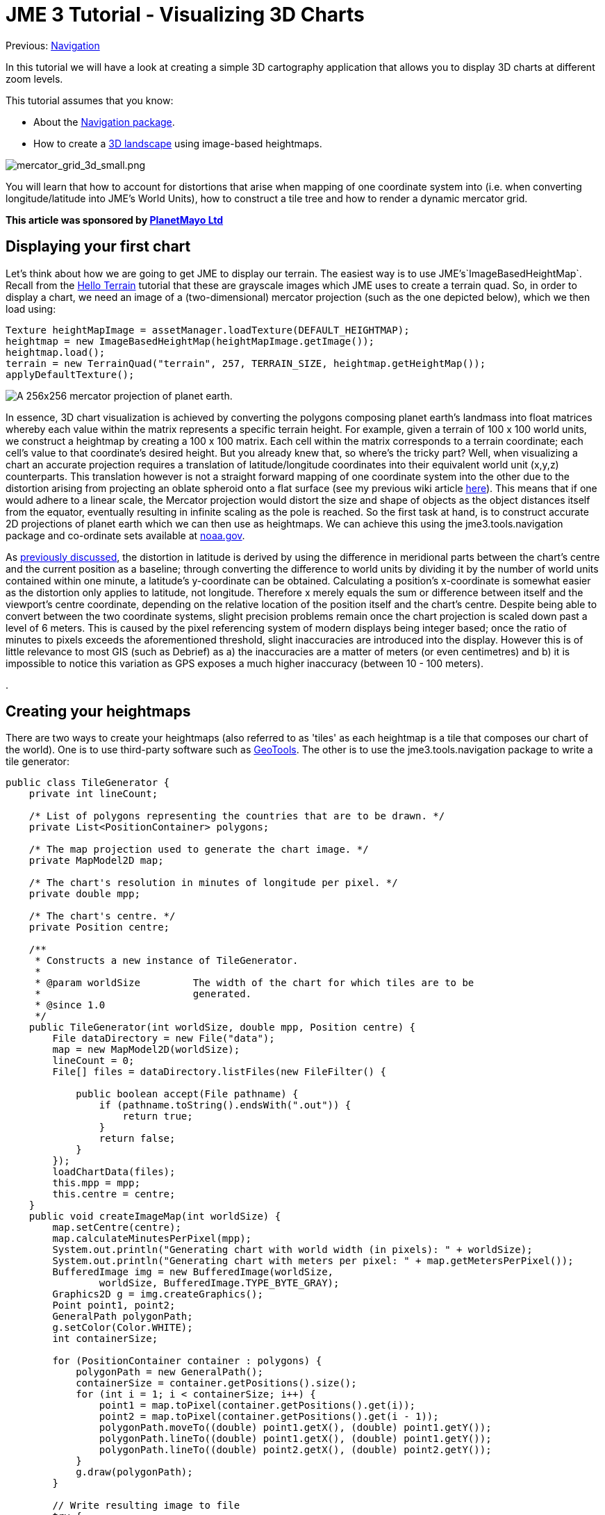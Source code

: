 

= JME 3 Tutorial - Visualizing 3D Charts

Previous: <<jme3/tools/navigation#,Navigation>>


In this tutorial we will have a look at creating a simple 3D cartography application that allows you to display 3D charts at different zoom levels.


This tutorial assumes that you know:


*  About the <<jme3/tools/navigation#,Navigation package>>.
*  How to create a <<jme3/beginner/hello_terrain#,3D landscape>> using image-based heightmaps.

image:jme3/tools/mercator_grid_3d_small.png[mercator_grid_3d_small.png,with="",height=""]


You will learn that how to account for distortions that arise when mapping of one coordinate system into (i.e. when converting longitude/latitude into JME's World Units), how to construct a tile tree and how to render a dynamic mercator grid.


*This article was sponsored by link:http://planetmayo.com/[PlanetMayo Ltd]*



== Displaying your first chart

Let's think about how we are going to get JME to display our terrain. The easiest way is to use JME's`ImageBasedHeightMap`. Recall from the <<jme3/beginner/hello_terrain#,Hello Terrain>> tutorial that these are grayscale images which JME uses to create a terrain quad. So, in order to display a chart, we need an image of a (two-dimensional) mercator projection (such as the one depicted below), which we then load using:


[source,java]
----
Texture heightMapImage = assetManager.loadTexture(DEFAULT_HEIGHTMAP);
heightmap = new ImageBasedHeightMap(heightMapImage.getImage());
heightmap.load();
terrain = new TerrainQuad("terrain", 257, TERRAIN_SIZE, heightmap.getHeightMap());
applyDefaultTexture();
----
image:jme3/tools/globe.png[A 256x256 mercator projection of planet earth.,with="",height=""]


In essence, 3D chart visualization is achieved by converting the polygons composing planet earth's landmass into float matrices whereby each value within the matrix represents a specific terrain height. For example, given a terrain of 100 x 100 world units, we construct a heightmap by creating a 100 x 100 matrix. Each cell within the matrix corresponds to a terrain coordinate; each cell’s value to that coordinate’s desired height. But you already knew that, so where's the tricky part? Well, when visualizing a chart an accurate projection requires a translation of latitude/longitude coordinates into their equivalent world unit (x,y,z) counterparts. This translation however is not a straight forward mapping of one coordinate system into the other due to the distortion arising from projecting an oblate spheroid onto a flat surface (see my previous wiki article <<jme3/tools/navigation#,here>>). This means that if one would adhere to a linear scale, the Mercator projection would distort the size and shape of objects as the object distances itself from the equator, eventually resulting in infinite scaling as the pole is reached. So the first task at hand, is to construct accurate 2D projections of planet earth which we can then use as heightmaps. We can achieve this using the jme3.tools.navigation package and co-ordinate sets available at link:http://www.ngdc.noaa.gov/mgg/coast/[noaa.gov]. 


As <<jme3/tools/navigation#,previously discussed>>, the distortion in latitude is derived by using the difference in meridional parts between the chart’s centre and the current position as a baseline; through converting the difference to world units by dividing it by the number of world units contained within one minute, a latitude’s y-coordinate can be obtained. Calculating a position’s x-coordinate is somewhat easier as the distortion only applies to latitude, not longitude. Therefore x merely equals the sum or difference between itself and the viewport’s centre coordinate, depending on the relative location of the position itself and the chart’s centre. Despite being able to convert between the two coordinate systems, slight precision problems remain once the chart projection is scaled down past a level of 6 meters. This is caused by the pixel referencing system of modern displays being integer based; once the ratio of minutes to pixels exceeds the aforementioned threshold, slight inaccuracies are introduced into the display. However this is of little relevance to most GIS (such as Debrief) as a) the inaccuracies are a matter of meters (or even centimetres) and b) it is impossible to notice this variation as GPS exposes a much higher inaccuracy (between 10 - 100 meters).


.



== Creating your heightmaps

There are two ways to create your heightmaps (also referred to as 'tiles' as each heightmap is a tile that composes our chart of the world). One is to use third-party software such as link:http://geotools.org/[GeoTools]. The other is to use the jme3.tools.navigation package to write a tile generator:


[source,java]
----
public class TileGenerator {
    private int lineCount;

    /* List of polygons representing the countries that are to be drawn. */
    private List<PositionContainer> polygons;

    /* The map projection used to generate the chart image. */
    private MapModel2D map;

    /* The chart's resolution in minutes of longitude per pixel. */
    private double mpp;

    /* The chart's centre. */
    private Position centre;

    /**
     * Constructs a new instance of TileGenerator.
     *
     * @param worldSize         The width of the chart for which tiles are to be
     *                          generated.
     * @since 1.0
     */
    public TileGenerator(int worldSize, double mpp, Position centre) {
        File dataDirectory = new File("data");
        map = new MapModel2D(worldSize);
        lineCount = 0;
        File[] files = dataDirectory.listFiles(new FileFilter() {

            public boolean accept(File pathname) {
                if (pathname.toString().endsWith(".out")) {
                    return true;
                }
                return false;
            }
        });
        loadChartData(files);
        this.mpp = mpp;
        this.centre = centre;
    }
    public void createImageMap(int worldSize) {
        map.setCentre(centre);
        map.calculateMinutesPerPixel(mpp);
        System.out.println("Generating chart with world width (in pixels): " + worldSize);
        System.out.println("Generating chart with meters per pixel: " + map.getMetersPerPixel());
        BufferedImage img = new BufferedImage(worldSize,
                worldSize, BufferedImage.TYPE_BYTE_GRAY);
        Graphics2D g = img.createGraphics();
        Point point1, point2;
        GeneralPath polygonPath;
        g.setColor(Color.WHITE);
        int containerSize;

        for (PositionContainer container : polygons) {
            polygonPath = new GeneralPath();
            containerSize = container.getPositions().size();
            for (int i = 1; i < containerSize; i++) {
                point1 = map.toPixel(container.getPositions().get(i));
                point2 = map.toPixel(container.getPositions().get(i - 1));
                polygonPath.moveTo((double) point1.getX(), (double) point1.getY());
                polygonPath.lineTo((double) point1.getX(), (double) point1.getY());
                polygonPath.lineTo((double) point2.getX(), (double) point2.getY());
            }
            g.draw(polygonPath);
        }

        // Write resulting image to file
        try {
            ImageIO.write(img, "png", new File("map.png"));
        } catch (IOException ioe) {
            ioe.printStackTrace();
        }
    }
    
    
    /**
     * Draws depth contours.
     * 
     * @param img           The image to draw to.
     * @param worldSize     The size of the chart.
     * @since 1.0
     */
    private void drawContours(BufferedImage img, int worldSize) {
        map.setCentre(centre);
        map.calculateMinutesPerPixel(mpp);
        BufferedImage img2 = new BufferedImage(worldSize,
                worldSize, BufferedImage.TYPE_BYTE_GRAY);
        Graphics2D g = img2.createGraphics();
        g.drawImage(img, null, null);
        Point point1, point2;
        GeneralPath polygonPath;
//        g.setColor(new Color(21, 21, 21));
        g.setColor(Color.WHITE);
        int containerSize;

        for (PositionContainer container : polygons) {
            polygonPath = new GeneralPath();
            containerSize = container.getPositions().size();
            for (int i = 1; i < containerSize; i++) {
                point1 = map.toPixel(container.getPositions().get(i));
                point2 = map.toPixel(container.getPositions().get(i - 1));
                polygonPath.moveTo((double) point1.getX(), (double) point1.getY());
                polygonPath.lineTo((double) point1.getX(), (double) point1.getY());
                polygonPath.lineTo((double) point2.getX(), (double) point2.getY());
            }
            g.draw(polygonPath);
        }

        // Write resulting image to file
        try {
            ImageIO.write(img2, "png", new File("map.png"));
        } catch (IOException ioe) {
            ioe.printStackTrace();
        }
    }

    /**
     * Loads country border information from .out files, parses the information
     * and stores it as a PositionContainer which is later used to
     * produce the .png chart image.
     *
     * @param files             A List of files that contain
     *                          country border data.
     * @since 1.0
     */
    private void loadChartData(File[] files) {
        Scanner scan;
        PositionContainer countryBorderPosition;
        polygons = new ArrayList<PositionContainer>(300);
        String tmp = "";
        String tmpLat;
        String tmpLong;
        StringTokenizer stk;
        Position pos;
        for (File file : files) {
            try {
                scan = new Scanner(file);
                countryBorderPosition = new PositionContainer();
                while (scan.hasNext()) {
                    tmp = scan.nextLine();
                    if (tmp.startsWith("{") || tmp.startsWith("$") || tmp.startsWith(";")) {
                        continue;
                    }
                    if (tmp.equals("-1")) {
                        polygons.add(countryBorderPosition);
                        countryBorderPosition = new PositionContainer();
                        continue;
                    }
                    stk = new StringTokenizer(tmp, " +");
                    while (stk.hasMoreTokens()) {
                        tmpLat = stk.nextToken().trim();
                        if (tmpLat.equals("-1")) {
                            polygons.add(countryBorderPosition);
                            countryBorderPosition = new PositionContainer();
                            continue;
                        }
                        tmpLong = stk.nextToken().trim();
                        pos = new Position(Double.parseDouble(tmpLat), Double.parseDouble(tmpLong));
                        countryBorderPosition.add(pos);
                        lineCount++;
                    }
                }
            } catch (Exception e) {
                e.printStackTrace();
                System.err.println(tmp);
            }
        }
    }
    
    public static void main(String[] args) {
        System.out.println("Debug 3D Tile Generator");
        System.out.println("===========================");
        args = new String[3];
        args[0] = "1.2";
        args[1] = "51.8";
        args[2] = "-8.3";
        if (args.length < 3 || args.length > 3) {
            System.err.println("Incorrect argument usage. Should be mpp latitude longitude");
            System.err.println("Exiting");
            return;
        }
        String mppStr = args[0];
        String latitudeStr = args[1];
        String longitudeStr = args[2];
        double lon, lat, mpp;
        Position centre;
        try {
            mpp = Double.parseDouble(mppStr);
        } catch (Exception e) {
            System.err.println("MPP must be of type Double or Integer.");
            System.err.println("Exiting");
            return;
        }
        try {
            lat = Double.parseDouble(latitudeStr);
        } catch (Exception e) {
            System.err.println("Latitude must be of type Double or Integer.");
            System.err.println("Exiting");
            return;
        }
        try {
            lon = Double.parseDouble(longitudeStr);
        } catch (Exception e) {
            System.err.println("Longitude must be of type Double or Integer.");
            System.err.println("Exiting");
            return;
        }
        try {
            centre = new Position(lat, lon);
        } catch (InvalidPositionException ipe) {
            System.err.println("Invalid latitude or longitude coordinates.");
            System.err.println("Exiting");
            return;
        }
        System.out.println("Generating chart...Please wait...");
        TileGenerator generator = new TileGenerator(TerrainViewer.TERRAIN_SIZE - 1, mpp, centre);
        File chart = new File("map.png");
        if (!chart.exists()) {
            generator.createImageMap(TerrainViewer.TERRAIN_SIZE - 1);
        }
        try {
            BufferedImage img = ImageIO.read(chart);
            generator.drawContours(img, TerrainViewer.TERRAIN_SIZE - 1);
           
        } catch (Exception e) {
            e.printStackTrace();
        }
        System.out.println("Chart generated. Placed in file 'chart.png'. Exiting.");
    }
}
----
…where  .out file contains longitude / latitude coordinate pairs defining landmass contours. Here an extract:


[source]
----
51.79188150756147+-8.25435369629442
51.79184641740534+-8.254357553715453
51.79182071886024+-8.254353833180712
51.79181370477922+-8.254312317813477
51.79181369284153+-8.254267011113086
51.79182535405747+-8.254221642581026
51.79184870922772+-8.254183732747943
51.79188146269924+-8.254183530764353
51.79190724220316+-8.254221208836046
51.79190960635914+-8.254296874457655
51.79188150756147+-8.25435369629442
-1
51.79165344300885+-8.255042583168985
51.79161872648091+-8.255072177259352
51.79158175153456+-8.255082912194254
51.79156558301037+-8.255041382314799
51.79156556852833+-8.254985072910559
51.79158171385971+-8.254936452917438
51.79159555664058+-8.25487274689492
51.79161403682817+-8.254824070938184
51.79164411466118+-8.254798004805433
51.79168584436759+-8.254817161260844
51.79170675060084+-8.25487006519348
51.79169051462138+-8.254930145346941
51.79167197282713+-8.254993914789209
51.79165344300885+-8.255042583168985
----
(-1 acts as a separator, denoting the end of one polygon and the beginning of another).


So what's happening here? Well, we basically read the contents of all specified files, whereby each line is broken up into longitude/latitude pairs, converted into pixel (x,y) coordinates and used to construct a polygon which is added to a polygon container once a polygon separator is encountered. Once the object’s paint method is called, this polygon container is iterated and any polygons falling within the canvas (aka viewport) bounds are painted to the graphics context.
Essentially, this algorithm can be summarized as follows:


[source]
----
Constructor ( files ): 
   for each file in files
      for each line in file 
         if line == -1
            polygonList.add(polygon)
            new polygon
         else
            polygon.add(parse(line))
            
Paint ( graphics context ):
   for each polygon in polygonList
      if polygon inside view bounds
         graphics context.paint(polygon)
----
image:jme3/tools/heightmap_modelling.png[Summarizing process of visualizing a chart. From left to right: We draw the coordinates downloaded from noaa.gov. Ideally, each polygon should be filled in a light colour, whilst the surrounding ocean remains dark. JME uses these images to create an internal representation of the terrain (a float matrix).,with="",height=""]
*Above:* Summarizing process of visualizing a chart. From left to right: We draw the coordinates downloaded from noaa.gov. Ideally, each polygon should be filled in a light colour, whilst the surrounding ocean remains dark. JME uses these images to create an internal representation of the terrain (a float matrix).


The heightmaps produced by the `TileGenerator` are essentially arrays containing float values ranging from 0 to 255. For convenience and efficiency, JME treats these arrays as Portable Network Graphic (PNG) images (again, see the Hello Terrain tutorial). This allows us to store each tile as an image, meaning that each tile will only need to be constructed once. Essentially what the tile generator therefore does is draw a greyscale image of each tile whereby dark colours (i.e. low values from 0 - 50) are valleys and high values (200 - 255) become mountains or hills. In order to maintain scale, these values are scaled by dividing the seabed’s maximum height (in meters) by the meters per pixel of the current chart.
With only a few specified points, JME interpolates the rest, making terrain construction using heightmaps more efficient than defining individual vertices for each pixel on the chart.
A tile’s texture is defined by its ”Alphamap”. This is a copy of its heightmap, but instead of defining height values, the floats composing the alphamap image define textures. For this purpose, a method known as ”texture splatting” is employed, whereby texture data is colour coded. That is, assuming that a spatial has two texture layers (let’s call them Tex1 and Tex2), each layer is associated with a colour: in the case of Debrief 3D, blue refers to a sand texture and red refers to dirt/grass textures. Although such an approach to texturing may sound confusing at first, it has the advantages that both heightmaps and alphamaps can be created in one go, and, as they are based on the same principle, can easily be modified in batch rather than individually.



== What's all this talk about tiles?

A tile tree is our way of keeping track of individual tiles. All that it is, is a set of nested sub-directories that holds charts. The top-level directory (our root) contains a chart of the entire world, and each sub-directory an enlarged area of our planet. For example, inside the root, we may have folders that contain a chart just for Ireland, the UK and France. As we traverse the tree further, we get the individual counties or provinces for each country. One way for us to represent this mess of directories, is via a link:http://en.wikipedia.org/wiki/Search_tree[Search Tree]. 



== Creating a tile tree

[source,java]
----
try {
            File resourceDirectory = new File(worldResourcesDirectory);
            if (!resourceDirectory.isDirectory()) {
                System.out.println("Resource path must be a directory");
                System.exit(1);
            }
            worldStructure = new TileTree(resourceDirectory);
        } catch (Exception e) {
            e.printStackTrace();
        }
----
Upon initialization, these tiles are read into memory by the `TileTree` object which treats, as the name suggests, the tiles composing the chart as a tree whereby the root node refers to the entire globe. Its children refer to sub-sections of the globe, and its children in turn to sub-sections of that sub-section. For example, the ”Ireland” node is a direct child of the root node. The ”Cork Harbour” node in turn is a direct child of the ”Ireland” node and represents an enlarged version of a sub-section of the Irish coast. Each such Node consists of a unique ID (used to identify the node), a list of child nodes, a path to the heightmap (tile) that it represents, the zoom level (referred to as the longitude level as the zoom is defined by minutes of longitude per pixel) and a latitude/longitude pair denoting the tile’s centre.


Each heightmap is rendered depending on which ID the user selects (where each node in the tree is listed by its unique ID). As an ID is selected, the tree is traversed to find the node matching the given ID. The path to its heightmap is extracted and the heightmap is rendered by extracting the float array from the loaded image (that is, a texture object is created and loaded with the heightmap. A ImageBasedHeightMap object is then used to convert the heightmap and alphamap into corresponding height and texture arrays). → again, see JME tutorial on terrain.


The Tile Tree’s contents is stored in assets/Heightmaps, and each directory level is composed of one descriptor file, one heightmap (in the form of a PNG image) and one alphamap (also in the form of a PNG image). The descriptor files end in a.desc filename extension and contain the geo-coordinate centre of the tile as well as the resolution of the node that they are representing (as always, the resolution is represented in minutes per pixel (mpp)). A descriptor file’s sole purpose is to allow the re-construction of the tile tree upon application initialization. Specifically, this is achieved by the ChartModel object which instantiates the TileTree, passing a reference to _assets/Heightmaps_, which `TileTree` then recursively scans, constructing the tree by interpreting the descriptor files. It is worth noting that all files per level should be named according to the heightmap tile that it represents. That is, if your level represents a chart of Ireland and your heightmap is named Ireland.png then your descriptor file should be named _Ireland.desc_, while your alphamap should be named _Ireland.png.Alphamap.png_.


image:jme3/tools/slide1.jpg[The Tile Tree,with="",height=""]
image:jme3/tools/slide2.jpg[Looking inside a node...,with="",height=""]
*Above:* A look inside the “Ireland node. We can see the heightmap, descriptor file and alphamap.


[source,java]
----
/*
 * To change this template, choose Tools | Templates
 * and open the template in the editor.
 */
package util.datastructure;

import java.io.File;
import java.util.ArrayList;
import java.util.List;
import java.util.Scanner;
import jme3tools.navigation.Position;

/**
 * The TileTree handles the storage and retrieval of individual
 * charts. Each Node corresponds to one chart (a node's value being
 * the chart's absolute path. It's ID being the ID under which it is displayed).
 *
 * The tree reflects the application's chart directory structure, with the world
 * as its root and individual countries as its children. Sub-children of these nodes
 * represent "close up" version of each country / geographic sub areas of those countries.
 *
 * @author Benjamin Jakobus
 * @since 1.0
 * @version 1.0
 */
public class TileTree {

    /* The tree's root node. */
    private Node root;

    /**
     * Creates a new instance of TileTree. Nodes are generated
     * depending on the contents of the resource directory.
     *
     * @param resourceDirectory         The root of the application's resource
     *                                  directory (the resource directory being the
     *                                  directory in which all charts (aka Heightmaps)
     *                                  are being stored).
     * @since 1.0
     */
    public TileTree(File resourceDirectory) {
        File directory = null;
        for (File f : resourceDirectory.listFiles()) {
            if (f.isDirectory()) {
                directory = f;
                continue;
            }
            if (f.getName().endsWith(".desc")) {
                root = initNode(f);

            }
        }
        initTileTree(directory, root);
    }

    /**
     * Initializes the tree's children. The root node should be initialized
     * prior to calling this method.
     *
     * @param resourceDirectory         The root of the application's resource
     *                                  directory (the resource directory being the
     *                                  directory in which all charts (aka Heightmaps)
     *                                  are being stored).
     * @param parentNode                The Node to which all
     *                                  subsequent nodes should be attached.
     * @since 1.0
     */
    private void initTileTree(File resourceDirectory, Node parentNode) {
        File directory = null;
        Node node = null;
        if (parentNode == null || resourceDirectory == null) {
            return;
        }
        for (File f : resourceDirectory.listFiles()) {
            if (f.isDirectory()) {
                directory = f;
                continue;
            }
            if (!f.getName().endsWith(".desc")) {
                continue;
            } else {
                node = initNode(f);
            }
        }
        parentNode.attachChild(node);
        node = parentNode;
        initTileTree(directory, parentNode);
    }

    /**
     * Initializes an individual node depending on the contents of the descriptor
     * file (for information on descriptor files, refer to the software documentation).
     *
     * @param file                          The descriptor File with
     *                                      which to initialize the node's contents.
     * @return                              A new Node.
     * @since 1.0
     */
    private Node initNode(File file) {
        Node node = null;
        Scanner scan;
        String resourcePath = null;
        String nodeID = null;
        String longitudeLevel = null;
        Position centre = null;
        int currentLine = 0;
        if (file == null) {
            return node;
        }
        try {
            scan = new Scanner(file);
            resourcePath = file.getAbsolutePath().replace(".desc", ".png");
            resourcePath = resourcePath.substring(resourcePath.indexOf("assets"));
            nodeID =  file.getName().replace(".desc", "") + "_" + file.getParentFile().getName();
            while (scan.hasNextLine()) {
                if (currentLine == 0) {
                    String tmp = scan.nextLine();
                    String[] array = tmp.split("\\+");
                    centre = new Position(Double.parseDouble(array[0]),
                            Double.parseDouble(array[1]));
                    currentLine++;
                } else {
                    longitudeLevel = scan.nextLine().trim();
                }
            }
            node = new Node(nodeID, resourcePath, longitudeLevel, centre);
        } catch (Exception e) {
            e.printStackTrace();
        }
        return node;
    }

    /**
     * Returns the Node matching the given ID.
     *
     * @param nodeID                The ID of the Node that you
     *                              wish to retrieve.
     * @return                      The Node matching the given ID.
     * @since 1.0
     */
    public Node find(String nodeID) {
        return find(root, nodeID);
    }

    /**
     * Returns the Node matching the given ID. This method is similar
     * to find() with the exception that it only begins searching from
     * a certain node downwards.
     * 
     * @param nodeToSearch          The Node from which to start searching.
     * @param nodeID                The ID of the Node that you
     *                              wish to retrieve.
     * @return                      The Node matching the given ID.
     * @since 1.0
     */
    private Node find(Node nodeToSearch, String nodeID) {
        Node newNode = null;
        if (nodeToSearch == null) {
            return newNode;
        }
        if (nodeToSearch.getNodeID().trim().compareTo(nodeID.trim()) == 0) {
            return nodeToSearch;
        } else {
            for (Node n : nodeToSearch.getChildren()) {
                newNode = find(n, nodeID);
                if (newNode != null) {
                    return newNode;
                }
            }
        }
        return newNode;
    }

    /**
     * Retrieves all nodes within the tree.
     *
     * @return                      A List of all nodes within the
     *                              tree.
     * @since 1.0
     */
    public List<Node> getNodes() {
        List<Node> nodes = new ArrayList<Node>();
        getNodes(root, nodes);
        return nodes;
    }

    /**
     * Returns all the children of a specific Node.
     *
     * @param node                  The Node whose children you want.
     * @param nodes                 The List to which to add these children.
     * @since 1.0
     */
    private void getNodes(Node node, List<Node> nodes) {
        if (node == null) {
            return;
        }
        for (Node n : node.getChildren()) {
            getNodes(n, nodes);
        }
        nodes.add(node);
    }
}
----
..and the Node:


[source,java]
----
package util.datastructure;

import java.util.ArrayList;
import java.util.List;
import jme3tools.navigation.Position;

/**
 * An individual node within the TileTree. Each Node
 * represents an individual tile (i.e. heightmap + alphamap).
 *
 * @author Benjamin Jakobus
 * @since 1.0
 * @version 1.0
 */
public class Node {
    /* The node's unique identifier. */
    private String nodeID;

    /* Path to the resource that the node represents (aka the node's value). */
    private String resource;

    /* The node's children. */
    private List<Node> children;

    /* The resolution (width in degrees of longitude) represented by this node.
     * i.e. the resolution of the chart that the node represents.
     */
    private double longitudeLevel;

    /* The centre of the chart (aka tile) that the node represents. */
    private Position centre;

    /**
     * Constructor.
     * 
     * @param nodeID                The node's unique identifier.
     * @param resource              Path to the resource that the node represents
     *                              (aka the node's value).
     * @param longitudeLevel        The resolution (width in degrees of longitude)
     *                              represented by this node.
     * @param centre                The centre of the chart (aka tile) that the
     *                              node represents.
     * @since 1.0
     */
    public Node(String nodeID, String resource, String longitudeLevel, Position centre) {
        this.nodeID = nodeID;
        this.resource = resource;
        this.longitudeLevel = Double.parseDouble(longitudeLevel);
        this.centre = centre;
        children = new ArrayList<Node>();
    }

    /**
     * Returns all of the node's children.
     *
     * @return          A List containing all of the node's children.
     * @since 1.0
     */
    public List<Node> getChildren() {
        return children;
    }

    /**
     * Returns the node's ID.
     *
     * @return          The node's unique identifier.
     * @since 1.0
     */
    public String getNodeID() {
        return nodeID;
    }

    /**
     * Returns the path to the tile that the node represents.
     *
     * @return          The path to the tile that the node represents.
     * @since 1.0
     */
    public String getResource() {
        return resource;
    }

    /**
     * Attaches a child to this node.
     *
     * @param child     The Node to attach.
     * @since 1.0
     */
    public void attachChild(Node child) {
        children.add(child);
    }

    /**
     * Returns the width in degrees of longitude of the chart / resource that this
     * node represents.
     *
     * @return          the width in degrees of longitude of the chart / resource 
     *                  that this node represents.
     * @since 1.0
     */
    public double getLongitudeLevel() {
        return longitudeLevel;
    }

    /**
     * The centre coordinate of the tile / chart that this node represents.
     * 
     * @return          The chart's centre in terms of latitude / longitude.
     * @since 1.0
     */
    public Position getCentre() {
        return centre;
    }
}
----
Loading a new chart is simple: all that we need to do is get the TileTree to find the chart for us (it'll handle loading the descriptor file and just return a node):


[source,java]
----
Node node = tileTree.find(chartID);
----
We then use the returned node, to adjust our zoom-level:


[source,java]
----
mapModel.calculateMinutesPerWorldUnit(node.getLongitudeLevel());
mapModel.setCentre(node.getCentre());
----

== Drawing the Mercator Grid

A mercator grid reflects the ”stretching” of the flat Mercator chart through the widening of the longitude / latitude lines. Using JME’s Mesh class, a 3D representation of the grid can be drawn procedurally (as opposed to pre-defining the mesh’s vertices using a 3D modelling tool such as Blender). This is achieved by defining a vector of positions, whereby each entry i within the vector denotes the starting point of a grid line, and i + 1 defining the line’s end-point. Next, the the order in which the mesh is constructed from these coordinates is defined. These are basically index pairs as the mesh consists of a set of lines, each having a start and end point. Finally, the coordinates vector and the indices are added to the mesh, which in turn is used to define the Geometry that is added to the scene graph:


[source,java]
----
public void createGrid(double longitudeLevel, float increment) {
        granularity = increment;
        Mesh m = new Mesh();
        m.setMode(Mesh.Mode.Lines);
        m.setLineWidth(1f);

        float max = (longitudeLevel < 8 ? 2 : 85);
        float max2 = (longitudeLevel < 8 ? 180 / 8 : 180);
        Vector3f[] positions = new Vector3f[(int) (Math.ceil(max / increment) * 4) + (int) (Math.ceil(max2 / increment) * 4)];
        Position pos;

        int i = 0;
        try {
            // Calculate initial spacings for the meridians and
            // parallels
            

            // Approach the grid construction from north to south and
            // east to west.
            positions[0] = new Vector3f(0, 0, 0);
            
            // Latitude lines for northern hemisphere
            for (float lat = 0; lat < max; lat += increment, i += 2) {
                pos = new Position(lat, 180);
                positions[i] = TerrainViewer.mapModel.toWorldUnit(new Position(lat, -180));
                positions[i + 1] = TerrainViewer.mapModel.toWorldUnit(pos);
            }

            // Latitude lines for southern hemisphere
            for (float lat = 0; lat < max; lat += increment, i += 2) {
                pos = new Position(lat * -1, 180);
                positions[i] = TerrainViewer.mapModel.toWorldUnit(new Position(lat * -1, -180));
                positions[i + 1] = TerrainViewer.mapModel.toWorldUnit(pos);
            }

            max = (longitudeLevel < 8 ? 180 / 8 : 180);
            // Longitude lines for northern hemisphere
            for (float lon = 0; lon < max; lon += increment, i += 2) {
                pos = new Position(85, lon);
                positions[i] = TerrainViewer.mapModel.toWorldUnit(new Position(-85, lon));
                positions[i + 1] = TerrainViewer.mapModel.toWorldUnit(pos);
            }

            // Longitude lines for southern hemisphere
            for (float lon = 0; lon < max; lon += increment, i += 2) {
                pos = new Position(85, lon * -1);
                positions[i] = TerrainViewer.mapModel.toWorldUnit(new Position(-85, lon * -1));
                positions[i + 1] = TerrainViewer.mapModel.toWorldUnit(pos);
            }
        } catch (Exception ipe) {
        
        }

        int[] indices = new int[i];
        int v;
        for (i = 0, v = 0; i < indices.length; i += 2, v++) {
            indices[i] = i;
            indices[i + 1] = i + 1;
        }

        m.setBuffer(Type.Position, 3, BufferUtils.createFloatBuffer(positions));

        m.setBuffer(Type.Index, 1, indices);
        m.updateBound();
        m.updateCounts();
        Material mat = new Material(assetManager, "Common/MatDefs/Misc/Unshaded.j3md");
        mat.setColor("m_Color", ColorRGBA.Gray);
        gridGeometry = new Geometry("Grid", m);
        gridGeometry.setMaterial(mat);
        Vector3f worldCentre = TerrainViewer.mapModel.getCentreWu();
        gridGeometry.setLocalTranslation(new Vector3f(worldCentre.getX(),
                gridHeight, worldCentre.getZ()));
    }
----
image:jme3/tools/screen_shot_2011-12-18_at_13.12.01.png[screen_shot_2011-12-18_at_13.12.01.png,with="",height=""]

